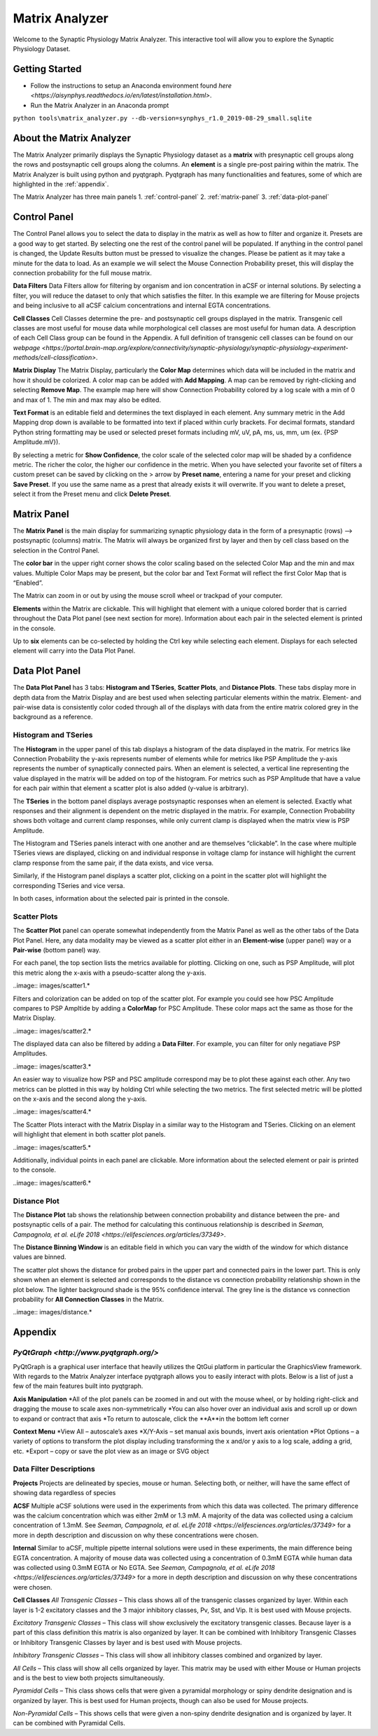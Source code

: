 .. _matrix_analyzer:

Matrix Analyzer
===============

Welcome to the Synaptic Physiology Matrix Analyzer. This interactive tool will allow you to explore the Synaptic Physiology Dataset.

===============
Getting Started
===============
* Follow the instructions to setup an Anaconda environment found `here <https://aisynphys.readthedocs.io/en/latest/installation.html>`. 
* Run the Matrix Analyzer in an Anaconda prompt
``python tools\matrix_analyzer.py --db-version=synphys_r1.0_2019-08-29_small.sqlite``

=========================
About the Matrix Analyzer
=========================

The Matrix Analyzer primarily displays the Synaptic Physiology dataset as a **matrix** with presynaptic cell groups along the rows and postsynaptic cell groups along the columns. An **element** is a single pre-post pairing within the matrix. The Matrix Analyzer is built using python and pyqtgraph. Pyqtgraph has many functionalities and features, some of which are highlighted in the :ref:`appendix`.

.. image:: images/matrix.*

The Matrix Analyzer has three main panels
1. :ref:`control-panel`
2. :ref:`matrix-panel`
3. :ref:`data-plot-panel`

.. image:: images/panels.*

.. _control-panel
=============
Control Panel
=============

The Control Panel allows you to select the data to display in the matrix as well as how to filter and organize it. Presets are a good way to get started. By selecting one the rest of the control panel will be populated. If anything in the control panel is changed, the Update Results button must be pressed to visualize the changes. Please be patient as it may take a minute for the data to load. As an example we will select the Mouse Connection Probability preset, this will display the connection probability for the full mouse matrix.

.. image:: images/control_panel.*

**Data Filters**
Data Filters allow for filtering by organism and ion concentration in aCSF or internal solutions. By selecting a filter, you will reduce the dataset to only that which satisfies the filter. In this example we are filtering for Mouse projects and being inclusive to all aCSF calcium concentrations and internal EGTA concentrations.

**Cell Classes**
Cell Classes determine the pre- and postsynaptic cell groups displayed in the matrix. Transgenic cell classes are most useful for mouse data while morphological cell classes are most useful for human data. A description of each Cell Class group can be found in the Appendix. A full definition of transgenic cell classes can be found on our `webpage <https://portal.brain-map.org/explore/connectivity/synaptic-physiology/synaptic-physiology-experiment-methods/cell-classification>`.

**Matrix Display**
The Matrix Display, particularly the **Color Map** determines which data will be included in the matrix and how it should be colorized. A color map can be added with **Add Mapping**. A map can be removed by right-clicking and selecting **Remove Map**. The example map here will show Connection Probability colored by a log scale with a min of 0 and max of 1. The min and max may also be edited.

**Text Format** is an editable field and determines the text displayed in each element. Any summary metric in the Add Mapping drop down is available to be formatted into text if placed within curly brackets. For decimal formats, standard Python string formatting may be used or selected preset formats including mV, uV, pA, ms, us, mm, um (ex. {PSP Amplitude.mV}).

By selecting a metric for **Show Confidence**, the color scale of the selected color map will be shaded by a confidence metric. The richer the color, the higher our confidence in the metric.
When you have selected your favorite set of filters a custom preset can be saved by clicking on the > arrow by **Preset name**, entering a name for your preset and clicking **Save Preset**. If you use the same name as a prest that already exists it will overwrite. If you want to delete a preset, select it from the Preset menu and click **Delete Preset**.

.. _matrix-panel
============
Matrix Panel
============

The **Matrix Panel** is the main display for summarizing synaptic physiology data in the form of a presynaptic (rows) --> postsynaptic (columns) matrix. The Matrix will always be organized first by layer and then by cell class based on the selection in the Control Panel.

.. image:: images/matrix2.*

The **color bar** in the upper right corner shows the color scaling based on the selected Color Map and the min and max values. Multiple Color Maps may be present, but the color bar and Text Format will reflect the first Color Map that is “Enabled”.

The Matrix can zoom in or out by using the mouse scroll wheel or trackpad of your computer.

**Elements** within the Matrix are clickable. This will highlight that element with a unique colored border that is carried throughout the Data Plot panel (see next section for more). Information about each pair in the selected element is printed in the console. 

.. image:: images/element_click.*

Up to **six** elements can be co-selected by holding the Ctrl key while selecting each element. Displays for each selected element will carry into the Data Plot Panel.

.. image:: images/multi_element_click.*

.. _data-plot-panel
===============
Data Plot Panel
===============

The **Data Plot Panel** has 3 tabs: **Histogram and TSeries**, **Scatter Plots**, and **Distance Plots**. These tabs display more in depth data from the Matrix Display and are best used when selecting particular elements within the matrix. Element- and pair-wise data is consistently color coded through all of the displays with data from the entire matrix colored grey in the background as a reference.

---------------------
Histogram and TSeries
---------------------
The **Histogram** in the upper panel of this tab displays a histogram of the data displayed in the matrix. For metrics like Connection Probability the y-axis represents number of elements while for metrics like PSP Amplitude the y-axis represents the number of synaptically connected pairs. When an element is selected, a vertical line representing the value displayed in the matrix will be added on top of the histogram. For metrics such as PSP Amplitude that have a value for each pair within that element a scatter plot is also added (y-value is arbitrary).

The **TSeries** in the bottom panel displays average postsynaptic responses when an element is selected. Exactly what responses and their alignment is dependent on the metric displayed in the matrix. For example, Connection Probability shows both voltage and current clamp responses, while only current clamp is displayed when the matrix view is PSP Amplitude.

.. image:: images/hist_tseries.*

The Histogram and TSeries panels interact with one another and are themselves “clickable”. In the case where multiple TSeries views are displayed, clicking on and individual response in voltage clamp for instance will highlight the current clamp response from the same pair, if the data exists, and vice versa.

Similarly, if the Histogram panel displays a scatter plot, clicking on a point in the scatter plot will highlight the corresponding TSeries and vice versa. 

In both cases, information about the selected pair is printed in the console.

.. image:: images/hist_tseries_click.*

-------------
Scatter Plots
-------------

The **Scatter Plot** panel can operate somewhat independently from the Matrix Panel as well as the other tabs of the Data Plot Panel. Here, any data modality may be viewed as a scatter plot either in an **Element-wise** (upper panel) way or a **Pair-wise** (bottom panel) way. 

For each panel, the top section lists the metrics available for plotting. Clicking on one, such as PSP Amplitude, will plot this metric along the x-axis with a pseudo-scatter along the y-axis.

..image:: images/scatter1.*

Filters and colorization can be added on top of the scatter plot. For example you could see how PSC Amplitude compares to PSP Ampltide by adding a **ColorMap** for PSC Amplitude. These color maps act the same as those for the Matrix Display.

..image:: images/scatter2.*

The displayed data can also be filtered by adding a **Data Filter**. For example, you can filter for only negatiave PSP Amplitudes.

..image:: images/scatter3.*

An easier way to visualize how PSP and PSC amplitude correspond may be to plot these against each other. Any two metrics can be plotted in this way by holding Ctrl while selecting the two metrics. The first selected metric will be plotted on the x-axis and the second along the y-axis.

..image:: images/scatter4.*

The Scatter Plots interact with the Matrix Display in a similar way to the Histogram and TSeries. Clicking on an element will highlight that element in both scatter plot panels.

..image:: images/scatter5.*

Additionally, individual points in each panel are clickable. More information about the selected element or pair is printed to the console.

..image:: images/scatter6.*

--------------
Distance Plot
--------------

The **Distance Plot** tab shows the relationship between connection probability and distance between the pre- and postsynaptic cells of a pair. The method for calculating this continuous relationship is described in `Seeman, Campagnola, et al. eLife 2018 <https://elifesciences.org/articles/37349>`.

The **Distance Binning Window** is an editable field in which you can vary the width of the window for which distance values are binned.

The scatter plot shows the distance for probed pairs in the upper part and connected pairs in the lower part. This is only shown when an element is selected and corresponds to the distance vs connection probability relationship shown in the plot below. The lighter background shade is the 95% confidence interval. The grey line is the distance vs connection probability for **All Connection Classes** in the Matrix.

..image:: images/distance.*

.. _appendix
========
Appendix
========

---------
`PyQtGraph <http://www.pyqtgraph.org/>`
---------
PyQtGraph is a graphical user interface that heavily utilizes the QtGui platform in particular the GraphicsView framework. With regards to the Matrix Analyzer interface pyqtgraph allows you to easily interact with plots. Below is a list of just a few of the main features built into pyqtgraph.

**Axis Manipulation**
*All of the plot panels can be zoomed in and out with the mouse wheel, or by holding right-click and dragging the mouse to scale axes non-symmetrically
*You can also hover over an individual axis and scroll up or down to expand or contract that axis
*To return to autoscale, click the **A**in the bottom left corner

**Context Menu**
*View All – autoscale’s axes
*X/Y-Axis – set manual axis bounds, invert axis orientation
*Plot Options – a variety of options to transform the plot display including transforming the x and/or y axis to a log scale, adding a grid, etc.
*Export – copy or save the plot view as an image or SVG object

-----------------------
Data Filter Descriptions
-----------------------

**Projects**
Projects are delineated by species, mouse or human. Selecting both, or neither, will have the same effect of showing data regardless of species

**ACSF**
Multiple aCSF solutions were used in the experiments from which this data was collected. The primary difference was the calcium concentration which was either 2mM or 1.3 mM. A majority of the data was collected using a calcium concentration of 1.3mM. See `Seeman, Campagnola, et al. eLife 2018 <https://elifesciences.org/articles/37349>` for a more in depth description and discussion on why these concentrations were chosen.

**Internal**
Similar to aCSF, multiple pipette internal solutions were used in these experiments, the main difference being EGTA concentration. A majority of mouse data was collected using a concentration of 0.3mM EGTA while human data was collected using 0.3mM EGTA or No EGTA. See `Seeman, Campagnola, et al. eLife 2018 <https://elifesciences.org/articles/37349>` for a more in depth description and discussion on why these concentrations were chosen.

**Cell Classes**
*All Transgenic Classes* – This class shows all of the transgenic classes organized by layer. Within each layer is 1-2 excitatory classes and the 3 major inhibitory classes, Pv, Sst, and Vip. It is best used with Mouse projects.

*Excitatory Transgenic Classes* – This class will show exclusively the excitatory transgenic classes. Because layer is a part of this class definition this matrix is also organized by layer. It can be combined with Inhibitory Transgenic Classes or Inhibitory Transgenic Classes by layer and is best used with Mouse projects.

*Inhibitory Transgenic Classes* – This class will show all inhibitory classes combined and organized by layer.

*All Cells* – This class will show all cells organized by layer. This matrix may be used with either Mouse or Human projects and is the best to view both projects simultaneously.

*Pyramidal Cells* – This class shows cells that were given a pyramidal morphology or spiny dendrite designation and is organized by layer. This is best used for Human projects, though can also be used for Mouse projects.

*Non-Pyramidal Cells* – This shows cells that were given a non-spiny dendrite designation and is organized by layer. It can be combined with Pyramidal Cells.


